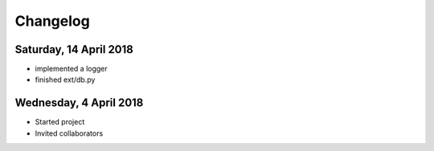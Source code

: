 #########
Changelog
#########

Saturday, 14 April 2018
=======================
- implemented a logger
- finished ext/db.py

Wednesday, 4 April 2018
=======================
- Started project
- Invited collaborators